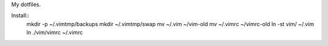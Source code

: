 My dotfiles.

Install::
    mkdir -p ~/.vimtmp/backups
    mkdir ~/.vimtmp/swap
    mv ~/.vim ~/vim-old
    mv ~/.vimrc ~/vimrc-old
    ln -st vim/ ~/.vim
    ln ./vim/vimrc ~/.vimrc

